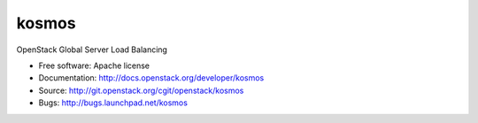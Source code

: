 ===============================
kosmos
===============================

OpenStack Global Server Load Balancing

* Free software: Apache license
* Documentation: http://docs.openstack.org/developer/kosmos
* Source: http://git.openstack.org/cgit/openstack/kosmos
* Bugs: http://bugs.launchpad.net/kosmos
